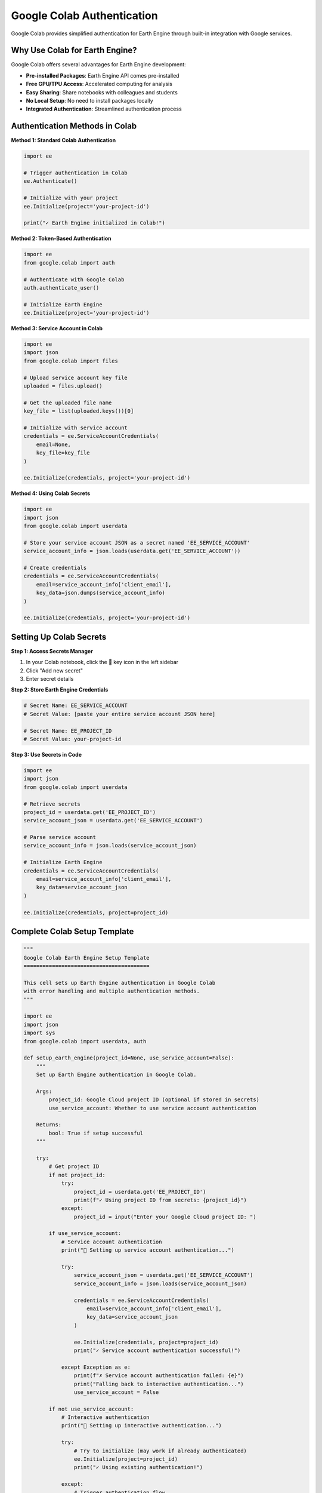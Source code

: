 Google Colab Authentication
===========================

Google Colab provides simplified authentication for Earth Engine through built-in integration with Google services.

Why Use Colab for Earth Engine?
--------------------------------

Google Colab offers several advantages for Earth Engine development:

* **Pre-installed Packages**: Earth Engine API comes pre-installed
* **Free GPU/TPU Access**: Accelerated computing for analysis
* **Easy Sharing**: Share notebooks with colleagues and students
* **No Local Setup**: No need to install packages locally
* **Integrated Authentication**: Streamlined authentication process

Authentication Methods in Colab
--------------------------------

**Method 1: Standard Colab Authentication**

.. code-block:: python

   import ee
   
   # Trigger authentication in Colab
   ee.Authenticate()
   
   # Initialize with your project
   ee.Initialize(project='your-project-id')
   
   print("✓ Earth Engine initialized in Colab!")

**Method 2: Token-Based Authentication**

.. code-block:: python

   import ee
   from google.colab import auth
   
   # Authenticate with Google Colab
   auth.authenticate_user()
   
   # Initialize Earth Engine
   ee.Initialize(project='your-project-id')

**Method 3: Service Account in Colab**

.. code-block:: python

   import ee
   import json
   from google.colab import files
   
   # Upload service account key file
   uploaded = files.upload()
   
   # Get the uploaded file name
   key_file = list(uploaded.keys())[0]
   
   # Initialize with service account
   credentials = ee.ServiceAccountCredentials(
       email=None,
       key_file=key_file
   )
   
   ee.Initialize(credentials, project='your-project-id')

**Method 4: Using Colab Secrets**

.. code-block:: python

   import ee
   import json
   from google.colab import userdata
   
   # Store your service account JSON as a secret named 'EE_SERVICE_ACCOUNT'
   service_account_info = json.loads(userdata.get('EE_SERVICE_ACCOUNT'))
   
   # Create credentials
   credentials = ee.ServiceAccountCredentials(
       email=service_account_info['client_email'],
       key_data=json.dumps(service_account_info)
   )
   
   ee.Initialize(credentials, project='your-project-id')

Setting Up Colab Secrets
-------------------------

**Step 1: Access Secrets Manager**

1. In your Colab notebook, click the 🔑 key icon in the left sidebar
2. Click "Add new secret"
3. Enter secret details

**Step 2: Store Earth Engine Credentials**

.. code-block:: python

   # Secret Name: EE_SERVICE_ACCOUNT
   # Secret Value: [paste your entire service account JSON here]
   
   # Secret Name: EE_PROJECT_ID  
   # Secret Value: your-project-id

**Step 3: Use Secrets in Code**

.. code-block:: python

   import ee
   import json
   from google.colab import userdata
   
   # Retrieve secrets
   project_id = userdata.get('EE_PROJECT_ID')
   service_account_json = userdata.get('EE_SERVICE_ACCOUNT')
   
   # Parse service account
   service_account_info = json.loads(service_account_json)
   
   # Initialize Earth Engine
   credentials = ee.ServiceAccountCredentials(
       email=service_account_info['client_email'],
       key_data=service_account_json
   )
   
   ee.Initialize(credentials, project=project_id)

Complete Colab Setup Template
------------------------------

.. code-block:: python

   """
   Google Colab Earth Engine Setup Template
   ========================================
   
   This cell sets up Earth Engine authentication in Google Colab
   with error handling and multiple authentication methods.
   """
   
   import ee
   import json
   import sys
   from google.colab import userdata, auth
   
   def setup_earth_engine(project_id=None, use_service_account=False):
       """
       Set up Earth Engine authentication in Google Colab.
       
       Args:
           project_id: Google Cloud project ID (optional if stored in secrets)
           use_service_account: Whether to use service account authentication
       
       Returns:
           bool: True if setup successful
       """
       
       try:
           # Get project ID
           if not project_id:
               try:
                   project_id = userdata.get('EE_PROJECT_ID')
                   print(f"✓ Using project ID from secrets: {project_id}")
               except:
                   project_id = input("Enter your Google Cloud project ID: ")
           
           if use_service_account:
               # Service account authentication
               print("🔐 Setting up service account authentication...")
               
               try:
                   service_account_json = userdata.get('EE_SERVICE_ACCOUNT')
                   service_account_info = json.loads(service_account_json)
                   
                   credentials = ee.ServiceAccountCredentials(
                       email=service_account_info['client_email'],
                       key_data=service_account_json
                   )
                   
                   ee.Initialize(credentials, project=project_id)
                   print("✓ Service account authentication successful!")
                   
               except Exception as e:
                   print(f"✗ Service account authentication failed: {e}")
                   print("Falling back to interactive authentication...")
                   use_service_account = False
           
           if not use_service_account:
               # Interactive authentication
               print("🔐 Setting up interactive authentication...")
               
               try:
                   # Try to initialize (may work if already authenticated)
                   ee.Initialize(project=project_id)
                   print("✓ Using existing authentication!")
                   
               except:
                   # Trigger authentication flow
                   print("Please complete the authentication process...")
                   ee.Authenticate()
                   ee.Initialize(project=project_id)
                   print("✓ Interactive authentication successful!")
           
           # Test the connection
           print("🧪 Testing Earth Engine connection...")
           test_image = ee.Image('USGS/SRTMGL1_003')
           info = test_image.getInfo()
           print(f"✓ Connection test successful! Image type: {info['type']}")
           
           return True
           
       except Exception as e:
           print(f"✗ Earth Engine setup failed: {e}")
           return False
   
   # Run setup
   if setup_earth_engine(project_id='your-project-id'):
       print("\n🎉 Earth Engine is ready to use!")
   else:
       print("\n❌ Setup failed. Please check your configuration.")

Troubleshooting Colab Authentication
------------------------------------

**Common Issues and Solutions**

**Authentication Popup Blocked**

.. code-block:: python

   # If popup is blocked, try this approach
   import ee
   
   print("If popup is blocked, manually visit this URL:")
   print("https://code.earthengine.google.com/")
   print("Then come back and run ee.Initialize()")
   
   ee.Authenticate(force=True)  # Force new authentication
   ee.Initialize(project='your-project-id')

**Session Timeout Issues**

.. code-block:: python

   import ee
   
   def refresh_ee_authentication(project_id):
       """Refresh Earth Engine authentication in Colab."""
       try:
           # Test current authentication
           ee.Image('USGS/SRTMGL1_003').getInfo()
           print("✓ Authentication still valid")
           return True
       except:
           print("🔄 Refreshing authentication...")
           ee.Authenticate()
           ee.Initialize(project=project_id)
           return True
   
   # Use this function when you get authentication errors
   refresh_ee_authentication('your-project-id')

**Runtime Restart Required**

.. code-block:: python

   # Sometimes you need to restart the runtime
   # Runtime > Restart runtime, then re-run authentication
   
   import ee
   
   # Clear any cached credentials
   try:
       ee.Reset()
   except:
       pass
   
   # Re-authenticate
   ee.Authenticate()
   ee.Initialize(project='your-project-id')

**Memory Issues with Large Operations**

.. code-block:: python

   import ee
   import gc
   
   def optimize_colab_memory():
       """Optimize memory usage in Colab for Earth Engine operations."""
       
       # Clear variables
       gc.collect()
       
       # Reset Earth Engine (clears cache)
       try:
           ee.Reset()
           ee.Initialize(project='your-project-id')
       except:
           pass
       
       print("✓ Memory optimized")
   
   # Use this function if you encounter memory issues
   optimize_colab_memory()

Colab-Specific Best Practices
-----------------------------

**Notebook Organization**

.. code-block:: python

   # Cell 1: Setup and Authentication
   import ee
   import numpy as np
   import matplotlib.pyplot as plt
   
   # Setup Earth Engine
   ee.Authenticate()
   ee.Initialize(project='your-project-id')
   
   # Cell 2: Helper Functions
   def display_image(image, vis_params, title="Image"):
       """Display Earth Engine image in Colab."""
       # Your display code here
       pass
   
   # Cell 3: Main Analysis
   # Your analysis code here

**Sharing Notebooks**

.. code-block:: python

   # Template for shared notebooks
   """
   # Earth Engine Analysis in Google Colab
   
   ## Setup Instructions
   1. Run the authentication cell below
   2. Replace 'your-project-id' with your actual project ID
   3. Execute cells in order
   
   ## Authentication
   """
   
   import ee
   
   # Users will need to run this
   PROJECT_ID = 'your-project-id'  # Replace with your project ID
   
   try:
       ee.Initialize(project=PROJECT_ID)
       print("✓ Earth Engine ready!")
   except:
       print("Please authenticate:")
       ee.Authenticate()
       ee.Initialize(project=PROJECT_ID)

**Data Visualization in Colab**

.. code-block:: python

   import ee
   import folium
   import matplotlib.pyplot as plt
   
   def create_colab_map(image, vis_params, center, zoom=10):
       """Create interactive map for Colab."""
       
       # Create folium map
       m = folium.Map(location=center, zoom_start=zoom)
       
       # Add Earth Engine layer
       map_id_dict = ee.Image(image).getMapId(vis_params)
       folium.raster_layers.TileLayer(
           tiles=map_id_dict['tile_fetcher'].url_format,
           attr='Google Earth Engine',
           name='EE Image',
           overlay=True,
           control=True
       ).add_to(m)
       
       return m
   
   def plot_time_series_colab(data, title="Time Series"):
       """Create time series plot optimized for Colab."""
       
       plt.figure(figsize=(12, 6))
       plt.plot(data['dates'], data['values'], 'o-', linewidth=2)
       plt.title(title)
       plt.xlabel('Date')
       plt.ylabel('Value')
       plt.grid(True, alpha=0.3)
       plt.xticks(rotation=45)
       plt.tight_layout()
       plt.show()

Advanced Colab Integration
--------------------------

**Using Colab with Drive Integration**

.. code-block:: python

   import ee
   from google.colab import drive
   import os
   
   # Mount Google Drive
   drive.mount('/content/drive')
   
   # Set up paths
   drive_path = '/content/drive/MyDrive/EarthEngine'
   os.makedirs(drive_path, exist_ok=True)
   
   # Save results to Drive
   def save_to_drive(data, filename):
       """Save analysis results to Google Drive."""
       filepath = os.path.join(drive_path, filename)
       # Your save logic here
       print(f"✓ Saved to: {filepath}")

**Batch Processing in Colab**

.. code-block:: python

   import ee
   import time
   
   def batch_process_colab(image_collection, process_func, batch_size=10):
       """Process large image collections in batches for Colab."""
       
       total_images = image_collection.size().getInfo()
       print(f"Processing {total_images} images in batches of {batch_size}")
       
       results = []
       
       for i in range(0, total_images, batch_size):
           print(f"Processing batch {i//batch_size + 1}/{(total_images//batch_size) + 1}")
           
           # Get batch
           batch = image_collection.limit(batch_size, i)
           
           # Process batch
           batch_result = process_func(batch)
           results.append(batch_result)
           
           # Small delay to avoid rate limits
           time.sleep(1)
       
       return results

Educational Templates
---------------------

**Student Template**

.. code-block:: python

   """
   Earth Engine Tutorial Template for Students
   ==========================================
   
   Instructions:
   1. Click "Copy to Drive" to save your own copy
   2. Run the setup cell below
   3. Complete the exercises
   """
   
   # Setup Cell - Run This First!
   import ee
   
   print("🌍 Welcome to Earth Engine in Google Colab!")
   print("Please complete authentication when prompted.")
   
   ee.Authenticate()
   ee.Initialize(project='your-project-id')
   
   print("✅ Setup complete! You're ready to explore Earth Engine.")
   
   # Exercise 1: Load and display an image
   # TODO: Complete this exercise
   
   # Exercise 2: Calculate NDVI
   # TODO: Complete this exercise

**Instructor Template**

.. code-block:: python

   """
   Earth Engine Course Template for Instructors
   ===========================================
   
   This template provides a complete lesson structure.
   """
   
   # Course Setup
   import ee
   import matplotlib.pyplot as plt
   
   # Pre-authentication for demonstration
   print("🎓 Earth Engine Course - Lesson 1")
   print("Students: Please run authentication when prompted")
   
   def setup_student_environment():
       """Setup function for students."""
       ee.Authenticate()
       ee.Initialize(project='your-project-id')
       print("✅ Student environment ready!")
   
   # Lesson Content
   def lesson_1_basics():
       """Lesson 1: Earth Engine Basics."""
       
       print("📚 Lesson 1: Introduction to Earth Engine")
       
       # Load example image
       image = ee.Image('LANDSAT/LC08/C02/T1_L2/LC08_044034_20140318')
       
       # Display information
       print(f"Image ID: {image.get('system:id').getInfo()}")
       print(f"Bands: {image.bandNames().getInfo()}")
       
       return image

Next Steps
----------

After mastering Colab authentication:

1. :doc:`troubleshooting` - Solve common issues
2. :doc:`../examples/basic/index` - Try basic examples in Colab
3. Create shareable educational notebooks
4. Explore advanced Colab features

.. note::
   Colab sessions have time limits. Save your work frequently and be prepared to re-authenticate if your session expires.

.. tip::
   Use Colab secrets to store credentials securely when sharing notebooks. Never hardcode sensitive information in shared notebooks.

.. warning::
   Free Colab accounts have usage limits. Consider upgrading to Colab Pro for intensive Earth Engine workloads.
